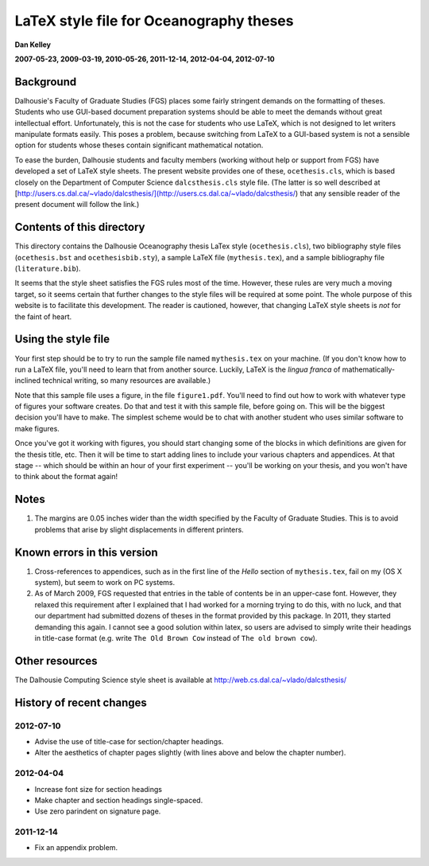 ========================================
LaTeX style file for Oceanography theses
========================================

**Dan Kelley**

**2007-05-23, 2009-03-19, 2010-05-26, 2011-12-14, 2012-04-04, 2012-07-10**

Background
----------

Dalhousie's Faculty of Graduate Studies (FGS) places some fairly stringent
demands on the formatting of theses.  Students who use GUI-based document
preparation systems should be able to meet the demands without great
intellectual effort.  Unfortunately, this is not the case for students who use
LaTeX, which is not designed to let writers manipulate formats easily.  This
poses a problem, because switching from LaTeX to a GUI-based system is not a
sensible option for students whose theses contain significant mathematical
notation.

To ease the burden, Dalhousie students and faculty members (working without
help or support from FGS) have developed a set of LaTeX style sheets. The
present website provides one of these, ``ocethesis.cls``, which is based
closely on the Department of Computer Science ``dalcsthesis.cls`` style file.
(The latter is so well described at
[http://users.cs.dal.ca/~vlado/dalcsthesis/](http://users.cs.dal.ca/~vlado/dalcsthesis/)
that any sensible reader of the present document will follow the link.)

Contents of this directory 
--------------------------

This directory contains the Dalhousie Oceanography thesis LaTex style
(``ocethesis.cls``), two bibliography style files (``ocethesis.bst``
and ``ocethesisbib.sty``), a sample LaTeX file (``mythesis.tex``), and
a sample bibliography file (``literature.bib``).

It seems that the style sheet satisfies the FGS rules most of the time.
However, these rules are very much a moving target, so it seems certain that
further changes to the style files will be required at some point. The whole
purpose of this website is to facilitate this development.  The reader is
cautioned, however, that changing LaTeX style sheets is *not* for the faint of
heart.

Using the style file
--------------------

Your first step should be to try to run the sample file named
``mythesis.tex`` on your machine. (If you don't know how to run a
LaTeX file, you'll need to learn that from another source. Luckily,
LaTeX is the *lingua franca* of mathematically-inclined technical
writing, so many resources are available.)

Note that this sample file uses a figure, in the file
``figure1.pdf``. You'll need to find out how to work with whatever
type of figures your software creates. Do that and test it with this
sample file, before going on. This will be the biggest decision you'll
have to make. The simplest scheme would be to chat with another
student who uses similar software to make figures.

Once you've got it working with figures, you should start changing
some of the blocks in which definitions are given for the thesis
title, etc. Then it will be time to start adding lines to include your
various chapters and appendices. At that stage -- which should be
within an hour of your first experiment -- you'll be working on your
thesis, and you won't have to think about the format again!

Notes
-----

1. The margins are 0.05 inches wider than the width specified by the
   Faculty of Graduate Studies.  This is to avoid problems that arise
   by slight displacements in different printers.

Known errors in this version
----------------------------

1. Cross-references to appendices, such as in the first line of the
   *Hello* section of ``mythesis.tex``, fail on my (OS X system), but
   seem to work on PC systems.

2. As of March 2009, FGS requested that entries in the table of contents be in
   an upper-case font.  However, they relaxed this requirement after I
   explained that I had worked for a morning trying to do this, with no luck,
   and that our department had submitted dozens of theses in the format
   provided by this package.  In 2011, they started demanding this again.
   I cannot see a good solution within latex, so users are advised to simply
   write their headings in title-case format (e.g. write ``The Old Brown Cow``
   instead of ``The old brown cow``).

Other resources
---------------

The Dalhousie Computing Science style sheet is available at
http://web.cs.dal.ca/~vlado/dalcsthesis/

History of recent changes
-------------------------

2012-07-10
..........

* Advise the use of title-case for section/chapter headings.

* Alter the aesthetics of chapter pages slightly (with lines above and below the chapter number).



2012-04-04
..........

* Increase font size for section headings
  
* Make chapter and section headings single-spaced.

* Use zero parindent on signature page.

2011-12-14
..........

* Fix an appendix problem.

